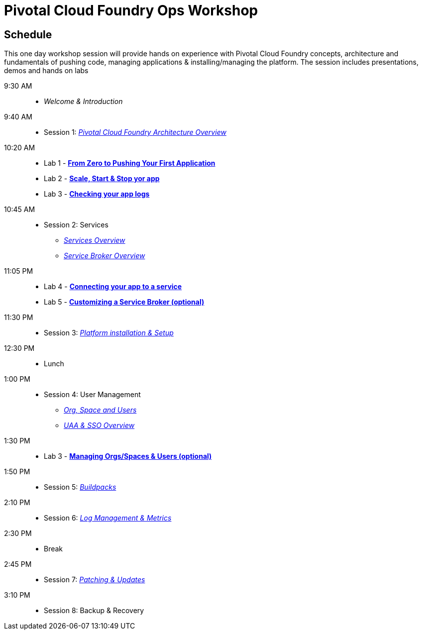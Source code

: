 = Pivotal Cloud Foundry Ops Workshop

== Schedule

This one day workshop session will provide hands on experience with Pivotal Cloud Foundry concepts, architecture and fundamentals of pushing code, managing applications & installing/managing the platform. The session includes presentations, demos and hands on labs

 9:30 AM::
 * _Welcome & Introduction_ 
 9:40 AM::
* Session 1: link:presentations/Architecture_Overview.pdf[_Pivotal Cloud Foundry Architecture Overview_] 
10:20 AM::
* Lab 1 - link:labs/lab1/lab.adoc[**From Zero to Pushing Your First Application**]
* Lab 2 - link:labs/lab2/lab.adoc[**Scale, Start & Stop yor app**]
* Lab 3 - link:labs/lab3/lab.adoc[**Checking your app logs**]
10:45 AM:: 
* Session 2: Services
**  link:presentations/Services_Intro.pdf[_Services Overview_]
**  link:presentations/ServiceBroker_Overview.pdf[_Service Broker Overview_]
11:05 PM:: 
* Lab 4 - link:labs/lab4/lab.adoc[**Connecting your app to a service**]
* Lab 5 - link:labs/Lab-ServiceBroker.adoc[**Customizing a Service Broker (optional)**]
11:30 PM:: 
* Session 3: link:presentations/Session_3_Deploying_PCF.pdf[_Platform installation & Setup_]
12:30 PM:: 
* Lunch
1:00 PM::
* Session 4: User Management
**  link:presentations/Org-space-user-role.pdf[_Org, Space and Users_]
**  link:presentations/Security-and-sso.pdf[_UAA & SSO Overview_]
1:30 PM::
* Lab 3 - link:labs/Lab-OrgsSpaces.adoc[**Managing Orgs/Spaces & Users (optional)**]
1:50 PM:: 
* Session 5: link:presentations/Buildpacks.pdf[_Buildpacks_]
2:10 PM::
* Session 6: link:presentations/Logging&Monitoring.pdf[_Log Management & Metrics_]
2:30 PM::
* Break
2:45 PM::
* Session 7: link:presentations/Patching_and_Upgrading.pdf[_Patching & Updates_]
3:10 PM::
* Session 8: Backup & Recovery



